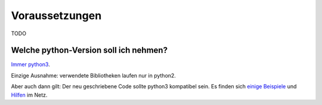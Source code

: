 .. _`Voraussetzungen`:

Voraussetzungen
===============

TODO

Welche python-Version soll ich nehmen?
--------------------------------------

`Immer python3`_.

Einzige Ausnahme: verwendete Bibliotheken laufen nur in python2.

Aber auch dann gilt: Der neu geschriebene Code sollte python3
kompatibel sein. Es finden sich einige_ Beispiele_ und Hilfen_ im Netz.

.. _`Immer python3`: https://wiki.python.org/moin/Python2orPython3
.. _einige: https://docs.python.org/3/howto/pyporting.html
.. _Beispiele: http://pythonhosted.org/six/
.. _Hilfen: http://python3porting.com/noconv.html
